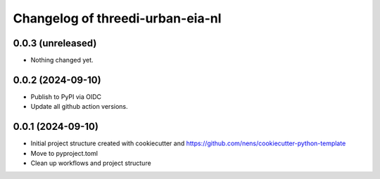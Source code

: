 Changelog of threedi-urban-eia-nl
===================================================


0.0.3 (unreleased)
------------------

- Nothing changed yet.


0.0.2 (2024-09-10)
------------------

- Publish to PyPI via OIDC

- Update all github action versions.


0.0.1 (2024-09-10)
------------------

- Initial project structure created with cookiecutter and
  https://github.com/nens/cookiecutter-python-template

- Move to pyproject.toml

- Clean up workflows and project structure
